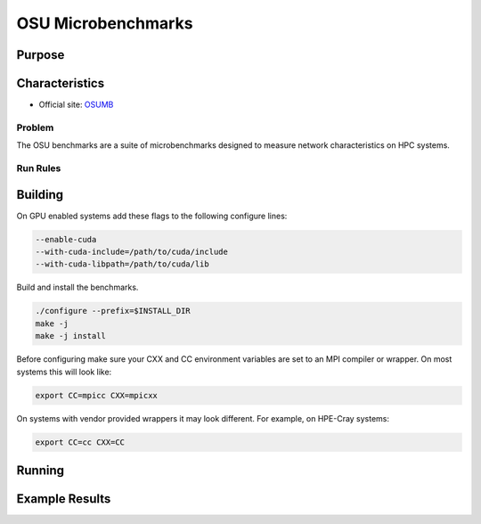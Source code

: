 *******************
OSU Microbenchmarks
*******************

Purpose
=======

Characteristics
===============

- Official site: `OSUMB <https://mvapich.cse.ohio-state.edu/download/mvapich/osu-micro-benchmarks-7.2.tar.gz>`_

Problem
-------

The OSU benchmarks are a suite of microbenchmarks designed to measure network characteristics on HPC systems.

Run Rules
---------

Building
========

On GPU enabled systems add these flags to the following configure lines: 

.. code-block:: bash

    --enable-cuda
    --with-cuda-include=/path/to/cuda/include
    --with-cuda-libpath=/path/to/cuda/lib

Build and install the benchmarks.

.. code-block:: bash

    ./configure --prefix=$INSTALL_DIR
    make -j 
    make -j install


Before configuring make sure your CXX and CC environment variables are set to an 
MPI compiler or wrapper. 
On most systems this will look like:

.. code-block:: bash

    export CC=mpicc CXX=mpicxx

On systems with vendor provided wrappers it may look different. 
For example, on HPE-Cray systems:

.. code-block:: bash

    export CC=cc CXX=CC
    
Running
=======

.. csv-table:: DGEMM microbenchmark FLOPs measurement
   :file: OSU_req.csv
   :align: center
   :widths: 10, 10, 10, 10, 10
   :header-rows: 1

Example Results
===============


